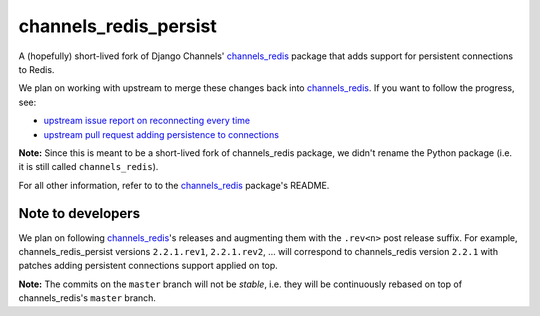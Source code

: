 channels_redis_persist
======================

.. image:: https://api.travis-ci.org/genialis/channels_redis_persist.svg
    :target: https://travis-ci.org/genialis/channels_redis_persist

.. image:: https://img.shields.io/pypi/v/channels_redis_persist.svg
    :target: https://pypi.org/project/channels_redis_persist

A (hopefully) short-lived fork of Django Channels' `channels_redis`_ package
that adds support for persistent connections to Redis.

We plan on working with upstream to merge these changes back into
`channels_redis`_. If you want to follow the progress, see:

- `upstream issue report on reconnecting every time`_
- `upstream pull request adding persistence to connections`_

**Note:** Since this is meant to be a short-lived fork of channels_redis
package, we didn't rename the Python package (i.e. it is still called
``channels_redis``).

For all other information, refer to to the `channels_redis`_ package's README.

.. _channels_redis: https://github.com/django/channels_redis/
.. _upstream issue report on reconnecting every time:
  https://github.com/django/channels_redis/issues/100
.. _upstream pull request adding persistence to connections:
  https://github.com/django/channels_redis/pull/104

Note to developers
------------------

We plan on following `channels_redis`_'s releases and augmenting them with the
``.rev<n>`` post release suffix.
For example, channels_redis_persist versions ``2.2.1.rev1``, ``2.2.1.rev2``,
... will correspond to channels_redis version ``2.2.1`` with patches adding
persistent connections support applied on top.

**Note:** The commits on the ``master`` branch will not be *stable*, i.e. they
will be continuously rebased on top of channels_redis's ``master`` branch.
